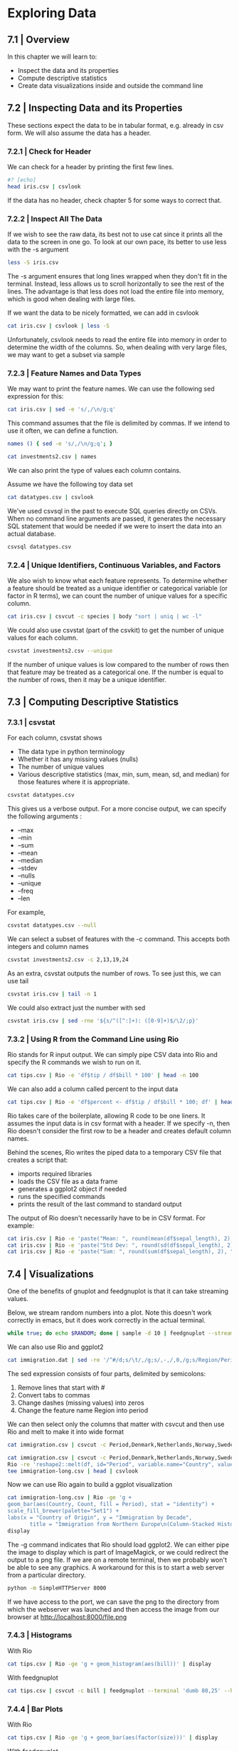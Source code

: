 * Exploring Data 

** 7.1 | Overview 

In this chapter we will learn to:

- Inspect the data and its properties
- Compute descriptive statistics
- Create data visualizations inside and outside the command line


** 7.2 | Inspecting Data and its Properties 

These sections expect the data to be in tabular format, e.g. already in csv form. We will also assume the data has a header.

*** 7.2.1 | Check for Header 

We can check for a header by printing the first few lines.

#+BEGIN_SRC bash :results verbatim
#? [echo]
head iris.csv | csvlook
#+END_SRC

#+RESULTS:
#+begin_example
| sepal_length | sepal_width | petal_length | petal_width | species |
| ------------ | ----------- | ------------ | ----------- | ------- |
|          5.1 |         3.5 |   2001-01-04 |         0.2 | setosa  |
|          4.9 |         3.0 |   2001-01-04 |         0.2 | setosa  |
|          4.7 |         3.2 |   2001-01-03 |         0.2 | setosa  |
|          4.6 |         3.1 |   2001-01-05 |         0.2 | setosa  |
|          5.0 |         3.6 |   2001-01-04 |         0.2 | setosa  |
|          5.4 |         3.9 |   2001-01-07 |         0.4 | setosa  |
|          4.6 |         3.4 |   2001-01-04 |         0.3 | setosa  |
|          5.0 |         3.4 |   2001-01-05 |         0.2 | setosa  |
|          4.4 |         2.9 |   2001-01-04 |         0.2 | setosa  |
#+end_example

If the data has no header, check chapter 5 for some ways to correct that.

*** 7.2.2 | Inspect All The Data 

If we wish to see the raw data, its best not to use cat since it prints all the data to the screen in one go. To look at our own pace, its better to use less with the -s argument 

#+BEGIN_SRC bash :results verbatim
less -S iris.csv
#+END_SRC

#+RESULTS:
#+begin_example
sepal_length,sepal_width,petal_length,petal_width,species
5.1,3.5,1.4,0.2,setosa
4.9,3,1.4,0.2,setosa
4.7,3.2,1.3,0.2,setosa
4.6,3.1,1.5,0.2,setosa
5,3.6,1.4,0.2,setosa
5.4,3.9,1.7,0.4,setosa
4.6,3.4,1.4,0.3,setosa
5,3.4,1.5,0.2,setosa
4.4,2.9,1.4,0.2,setosa
4.9,3.1,1.5,0.1,setosa
5.4,3.7,1.5,0.2,setosa
4.8,3.4,1.6,0.2,setosa
4.8,3,1.4,0.1,setosa
4.3,3,1.1,0.1,setosa
5.8,4,1.2,0.2,setosa
5.7,4.4,1.5,0.4,setosa
5.4,3.9,1.3,0.4,setosa
5.1,3.5,1.4,0.3,setosa
5.7,3.8,1.7,0.3,setosa
5.1,3.8,1.5,0.3,setosa
5.4,3.4,1.7,0.2,setosa
5.1,3.7,1.5,0.4,setosa
4.6,3.6,1,0.2,setosa
5.1,3.3,1.7,0.5,setosa
4.8,3.4,1.9,0.2,setosa
5,3,1.6,0.2,setosa
5,3.4,1.6,0.4,setosa
5.2,3.5,1.5,0.2,setosa
5.2,3.4,1.4,0.2,setosa
4.7,3.2,1.6,0.2,setosa
4.8,3.1,1.6,0.2,setosa
5.4,3.4,1.5,0.4,setosa
5.2,4.1,1.5,0.1,setosa
5.5,4.2,1.4,0.2,setosa
4.9,3.1,1.5,0.1,setosa
5,3.2,1.2,0.2,setosa
5.5,3.5,1.3,0.2,setosa
4.9,3.1,1.5,0.1,setosa
4.4,3,1.3,0.2,setosa
5.1,3.4,1.5,0.2,setosa
5,3.5,1.3,0.3,setosa
4.5,2.3,1.3,0.3,setosa
4.4,3.2,1.3,0.2,setosa
5,3.5,1.6,0.6,setosa
5.1,3.8,1.9,0.4,setosa
4.8,3,1.4,0.3,setosa
5.1,3.8,1.6,0.2,setosa
4.6,3.2,1.4,0.2,setosa
5.3,3.7,1.5,0.2,setosa
5,3.3,1.4,0.2,setosa
7,3.2,4.7,1.4,versicolor
6.4,3.2,4.5,1.5,versicolor
6.9,3.1,4.9,1.5,versicolor
5.5,2.3,4,1.3,versicolor
6.5,2.8,4.6,1.5,versicolor
5.7,2.8,4.5,1.3,versicolor
6.3,3.3,4.7,1.6,versicolor
4.9,2.4,3.3,1,versicolor
6.6,2.9,4.6,1.3,versicolor
5.2,2.7,3.9,1.4,versicolor
5,2,3.5,1,versicolor
5.9,3,4.2,1.5,versicolor
6,2.2,4,1,versicolor
6.1,2.9,4.7,1.4,versicolor
5.6,2.9,3.6,1.3,versicolor
6.7,3.1,4.4,1.4,versicolor
5.6,3,4.5,1.5,versicolor
5.8,2.7,4.1,1,versicolor
6.2,2.2,4.5,1.5,versicolor
5.6,2.5,3.9,1.1,versicolor
5.9,3.2,4.8,1.8,versicolor
6.1,2.8,4,1.3,versicolor
6.3,2.5,4.9,1.5,versicolor
6.1,2.8,4.7,1.2,versicolor
6.4,2.9,4.3,1.3,versicolor
6.6,3,4.4,1.4,versicolor
6.8,2.8,4.8,1.4,versicolor
6.7,3,5,1.7,versicolor
6,2.9,4.5,1.5,versicolor
5.7,2.6,3.5,1,versicolor
5.5,2.4,3.8,1.1,versicolor
5.5,2.4,3.7,1,versicolor
5.8,2.7,3.9,1.2,versicolor
6,2.7,5.1,1.6,versicolor
5.4,3,4.5,1.5,versicolor
6,3.4,4.5,1.6,versicolor
6.7,3.1,4.7,1.5,versicolor
6.3,2.3,4.4,1.3,versicolor
5.6,3,4.1,1.3,versicolor
5.5,2.5,4,1.3,versicolor
5.5,2.6,4.4,1.2,versicolor
6.1,3,4.6,1.4,versicolor
5.8,2.6,4,1.2,versicolor
5,2.3,3.3,1,versicolor
5.6,2.7,4.2,1.3,versicolor
5.7,3,4.2,1.2,versicolor
5.7,2.9,4.2,1.3,versicolor
6.2,2.9,4.3,1.3,versicolor
5.1,2.5,3,1.1,versicolor
5.7,2.8,4.1,1.3,versicolor
6.3,3.3,6,2.5,virginica
5.8,2.7,5.1,1.9,virginica
7.1,3,5.9,2.1,virginica
6.3,2.9,5.6,1.8,virginica
6.5,3,5.8,2.2,virginica
7.6,3,6.6,2.1,virginica
4.9,2.5,4.5,1.7,virginica
7.3,2.9,6.3,1.8,virginica
6.7,2.5,5.8,1.8,virginica
7.2,3.6,6.1,2.5,virginica
6.5,3.2,5.1,2,virginica
6.4,2.7,5.3,1.9,virginica
6.8,3,5.5,2.1,virginica
5.7,2.5,5,2,virginica
5.8,2.8,5.1,2.4,virginica
6.4,3.2,5.3,2.3,virginica
6.5,3,5.5,1.8,virginica
7.7,3.8,6.7,2.2,virginica
7.7,2.6,6.9,2.3,virginica
6,2.2,5,1.5,virginica
6.9,3.2,5.7,2.3,virginica
5.6,2.8,4.9,2,virginica
7.7,2.8,6.7,2,virginica
6.3,2.7,4.9,1.8,virginica
6.7,3.3,5.7,2.1,virginica
7.2,3.2,6,1.8,virginica
6.2,2.8,4.8,1.8,virginica
6.1,3,4.9,1.8,virginica
6.4,2.8,5.6,2.1,virginica
7.2,3,5.8,1.6,virginica
7.4,2.8,6.1,1.9,virginica
7.9,3.8,6.4,2,virginica
6.4,2.8,5.6,2.2,virginica
6.3,2.8,5.1,1.5,virginica
6.1,2.6,5.6,1.4,virginica
7.7,3,6.1,2.3,virginica
6.3,3.4,5.6,2.4,virginica
6.4,3.1,5.5,1.8,virginica
6,3,4.8,1.8,virginica
6.9,3.1,5.4,2.1,virginica
6.7,3.1,5.6,2.4,virginica
6.9,3.1,5.1,2.3,virginica
5.8,2.7,5.1,1.9,virginica
6.8,3.2,5.9,2.3,virginica
6.7,3.3,5.7,2.5,virginica
6.7,3,5.2,2.3,virginica
6.3,2.5,5,1.9,virginica
6.5,3,5.2,2,virginica
6.2,3.4,5.4,2.3,virginica
5.9,3,5.1,1.8,virginica
#+end_example

The -s argument ensures that long lines wrapped when they don't fit in the terminal. Instead, less allows us to scroll horizontally to see the rest of the lines. The advantage is that less does not load the entire file into memory, which is good when dealing with large files. 

If we want the data to be nicely formatted, we can add in csvlook

#+BEGIN_SRC bash :results verbatim
cat iris.csv | csvlook | less -S
#+END_SRC

#+RESULTS:
#+begin_example
| sepal_length | sepal_width | petal_length | petal_width | species    |
| ------------ | ----------- | ------------ | ----------- | ---------- |
|          5.1 |         3.5 |          1.4 |         0.2 | setosa     |
|          4.9 |         3.0 |          1.4 |         0.2 | setosa     |
|          4.7 |         3.2 |          1.3 |         0.2 | setosa     |
|          4.6 |         3.1 |          1.5 |         0.2 | setosa     |
|          5.0 |         3.6 |          1.4 |         0.2 | setosa     |
|          5.4 |         3.9 |          1.7 |         0.4 | setosa     |
|          4.6 |         3.4 |          1.4 |         0.3 | setosa     |
|          5.0 |         3.4 |          1.5 |         0.2 | setosa     |
|          4.4 |         2.9 |          1.4 |         0.2 | setosa     |
|          4.9 |         3.1 |          1.5 |         0.1 | setosa     |
|          5.4 |         3.7 |          1.5 |         0.2 | setosa     |
|          4.8 |         3.4 |          1.6 |         0.2 | setosa     |
|          4.8 |         3.0 |          1.4 |         0.1 | setosa     |
|          4.3 |         3.0 |          1.1 |         0.1 | setosa     |
|          5.8 |         4.0 |          1.2 |         0.2 | setosa     |
|          5.7 |         4.4 |          1.5 |         0.4 | setosa     |
|          5.4 |         3.9 |          1.3 |         0.4 | setosa     |
|          5.1 |         3.5 |          1.4 |         0.3 | setosa     |
|          5.7 |         3.8 |          1.7 |         0.3 | setosa     |
|          5.1 |         3.8 |          1.5 |         0.3 | setosa     |
|          5.4 |         3.4 |          1.7 |         0.2 | setosa     |
|          5.1 |         3.7 |          1.5 |         0.4 | setosa     |
|          4.6 |         3.6 |          1.0 |         0.2 | setosa     |
|          5.1 |         3.3 |          1.7 |         0.5 | setosa     |
|          4.8 |         3.4 |          1.9 |         0.2 | setosa     |
|          5.0 |         3.0 |          1.6 |         0.2 | setosa     |
|          5.0 |         3.4 |          1.6 |         0.4 | setosa     |
|          5.2 |         3.5 |          1.5 |         0.2 | setosa     |
|          5.2 |         3.4 |          1.4 |         0.2 | setosa     |
|          4.7 |         3.2 |          1.6 |         0.2 | setosa     |
|          4.8 |         3.1 |          1.6 |         0.2 | setosa     |
|          5.4 |         3.4 |          1.5 |         0.4 | setosa     |
|          5.2 |         4.1 |          1.5 |         0.1 | setosa     |
|          5.5 |         4.2 |          1.4 |         0.2 | setosa     |
|          4.9 |         3.1 |          1.5 |         0.1 | setosa     |
|          5.0 |         3.2 |          1.2 |         0.2 | setosa     |
|          5.5 |         3.5 |          1.3 |         0.2 | setosa     |
|          4.9 |         3.1 |          1.5 |         0.1 | setosa     |
|          4.4 |         3.0 |          1.3 |         0.2 | setosa     |
|          5.1 |         3.4 |          1.5 |         0.2 | setosa     |
|          5.0 |         3.5 |          1.3 |         0.3 | setosa     |
|          4.5 |         2.3 |          1.3 |         0.3 | setosa     |
|          4.4 |         3.2 |          1.3 |         0.2 | setosa     |
|          5.0 |         3.5 |          1.6 |         0.6 | setosa     |
|          5.1 |         3.8 |          1.9 |         0.4 | setosa     |
|          4.8 |         3.0 |          1.4 |         0.3 | setosa     |
|          5.1 |         3.8 |          1.6 |         0.2 | setosa     |
|          4.6 |         3.2 |          1.4 |         0.2 | setosa     |
|          5.3 |         3.7 |          1.5 |         0.2 | setosa     |
|          5.0 |         3.3 |          1.4 |         0.2 | setosa     |
|          7.0 |         3.2 |          4.7 |         1.4 | versicolor |
|          6.4 |         3.2 |          4.5 |         1.5 | versicolor |
|          6.9 |         3.1 |          4.9 |         1.5 | versicolor |
|          5.5 |         2.3 |          4.0 |         1.3 | versicolor |
|          6.5 |         2.8 |          4.6 |         1.5 | versicolor |
|          5.7 |         2.8 |          4.5 |         1.3 | versicolor |
|          6.3 |         3.3 |          4.7 |         1.6 | versicolor |
|          4.9 |         2.4 |          3.3 |         1.0 | versicolor |
|          6.6 |         2.9 |          4.6 |         1.3 | versicolor |
|          5.2 |         2.7 |          3.9 |         1.4 | versicolor |
|          5.0 |         2.0 |          3.5 |         1.0 | versicolor |
|          5.9 |         3.0 |          4.2 |         1.5 | versicolor |
|          6.0 |         2.2 |          4.0 |         1.0 | versicolor |
|          6.1 |         2.9 |          4.7 |         1.4 | versicolor |
|          5.6 |         2.9 |          3.6 |         1.3 | versicolor |
|          6.7 |         3.1 |          4.4 |         1.4 | versicolor |
|          5.6 |         3.0 |          4.5 |         1.5 | versicolor |
|          5.8 |         2.7 |          4.1 |         1.0 | versicolor |
|          6.2 |         2.2 |          4.5 |         1.5 | versicolor |
|          5.6 |         2.5 |          3.9 |         1.1 | versicolor |
|          5.9 |         3.2 |          4.8 |         1.8 | versicolor |
|          6.1 |         2.8 |          4.0 |         1.3 | versicolor |
|          6.3 |         2.5 |          4.9 |         1.5 | versicolor |
|          6.1 |         2.8 |          4.7 |         1.2 | versicolor |
|          6.4 |         2.9 |          4.3 |         1.3 | versicolor |
|          6.6 |         3.0 |          4.4 |         1.4 | versicolor |
|          6.8 |         2.8 |          4.8 |         1.4 | versicolor |
|          6.7 |         3.0 |          5.0 |         1.7 | versicolor |
|          6.0 |         2.9 |          4.5 |         1.5 | versicolor |
|          5.7 |         2.6 |          3.5 |         1.0 | versicolor |
|          5.5 |         2.4 |          3.8 |         1.1 | versicolor |
|          5.5 |         2.4 |          3.7 |         1.0 | versicolor |
|          5.8 |         2.7 |          3.9 |         1.2 | versicolor |
|          6.0 |         2.7 |          5.1 |         1.6 | versicolor |
|          5.4 |         3.0 |          4.5 |         1.5 | versicolor |
|          6.0 |         3.4 |          4.5 |         1.6 | versicolor |
|          6.7 |         3.1 |          4.7 |         1.5 | versicolor |
|          6.3 |         2.3 |          4.4 |         1.3 | versicolor |
|          5.6 |         3.0 |          4.1 |         1.3 | versicolor |
|          5.5 |         2.5 |          4.0 |         1.3 | versicolor |
|          5.5 |         2.6 |          4.4 |         1.2 | versicolor |
|          6.1 |         3.0 |          4.6 |         1.4 | versicolor |
|          5.8 |         2.6 |          4.0 |         1.2 | versicolor |
|          5.0 |         2.3 |          3.3 |         1.0 | versicolor |
|          5.6 |         2.7 |          4.2 |         1.3 | versicolor |
|          5.7 |         3.0 |          4.2 |         1.2 | versicolor |
|          5.7 |         2.9 |          4.2 |         1.3 | versicolor |
|          6.2 |         2.9 |          4.3 |         1.3 | versicolor |
|          5.1 |         2.5 |          3.0 |         1.1 | versicolor |
|          5.7 |         2.8 |          4.1 |         1.3 | versicolor |
|          6.3 |         3.3 |          6.0 |         2.5 | virginica  |
|          5.8 |         2.7 |          5.1 |         1.9 | virginica  |
|          7.1 |         3.0 |          5.9 |         2.1 | virginica  |
|          6.3 |         2.9 |          5.6 |         1.8 | virginica  |
|          6.5 |         3.0 |          5.8 |         2.2 | virginica  |
|          7.6 |         3.0 |          6.6 |         2.1 | virginica  |
|          4.9 |         2.5 |          4.5 |         1.7 | virginica  |
|          7.3 |         2.9 |          6.3 |         1.8 | virginica  |
|          6.7 |         2.5 |          5.8 |         1.8 | virginica  |
|          7.2 |         3.6 |          6.1 |         2.5 | virginica  |
|          6.5 |         3.2 |          5.1 |         2.0 | virginica  |
|          6.4 |         2.7 |          5.3 |         1.9 | virginica  |
|          6.8 |         3.0 |          5.5 |         2.1 | virginica  |
|          5.7 |         2.5 |          5.0 |         2.0 | virginica  |
|          5.8 |         2.8 |          5.1 |         2.4 | virginica  |
|          6.4 |         3.2 |          5.3 |         2.3 | virginica  |
|          6.5 |         3.0 |          5.5 |         1.8 | virginica  |
|          7.7 |         3.8 |          6.7 |         2.2 | virginica  |
|          7.7 |         2.6 |          6.9 |         2.3 | virginica  |
|          6.0 |         2.2 |          5.0 |         1.5 | virginica  |
|          6.9 |         3.2 |          5.7 |         2.3 | virginica  |
|          5.6 |         2.8 |          4.9 |         2.0 | virginica  |
|          7.7 |         2.8 |          6.7 |         2.0 | virginica  |
|          6.3 |         2.7 |          4.9 |         1.8 | virginica  |
|          6.7 |         3.3 |          5.7 |         2.1 | virginica  |
|          7.2 |         3.2 |          6.0 |         1.8 | virginica  |
|          6.2 |         2.8 |          4.8 |         1.8 | virginica  |
|          6.1 |         3.0 |          4.9 |         1.8 | virginica  |
|          6.4 |         2.8 |          5.6 |         2.1 | virginica  |
|          7.2 |         3.0 |          5.8 |         1.6 | virginica  |
|          7.4 |         2.8 |          6.1 |         1.9 | virginica  |
|          7.9 |         3.8 |          6.4 |         2.0 | virginica  |
|          6.4 |         2.8 |          5.6 |         2.2 | virginica  |
|          6.3 |         2.8 |          5.1 |         1.5 | virginica  |
|          6.1 |         2.6 |          5.6 |         1.4 | virginica  |
|          7.7 |         3.0 |          6.1 |         2.3 | virginica  |
|          6.3 |         3.4 |          5.6 |         2.4 | virginica  |
|          6.4 |         3.1 |          5.5 |         1.8 | virginica  |
|          6.0 |         3.0 |          4.8 |         1.8 | virginica  |
|          6.9 |         3.1 |          5.4 |         2.1 | virginica  |
|          6.7 |         3.1 |          5.6 |         2.4 | virginica  |
|          6.9 |         3.1 |          5.1 |         2.3 | virginica  |
|          5.8 |         2.7 |          5.1 |         1.9 | virginica  |
|          6.8 |         3.2 |          5.9 |         2.3 | virginica  |
|          6.7 |         3.3 |          5.7 |         2.5 | virginica  |
|          6.7 |         3.0 |          5.2 |         2.3 | virginica  |
|          6.3 |         2.5 |          5.0 |         1.9 | virginica  |
|          6.5 |         3.0 |          5.2 |         2.0 | virginica  |
|          6.2 |         3.4 |          5.4 |         2.3 | virginica  |
|          5.9 |         3.0 |          5.1 |         1.8 | virginica  |
#+end_example

Unfortunately, csvlook needs to read the entire file into memory in order to determine the width of the columns. So, when dealing with very large files, we may want to get a subset via sample

*** 7.2.3 | Feature Names and Data Types 

We may want to print the feature names. We can use the following sed expression for this: 

#+BEGIN_SRC bash :results verbatim
cat iris.csv | sed -e 's/,/\n/g;q'
#+END_SRC

#+RESULTS:
: sepal_length
: sepal_width
: petal_length
: petal_width
: species

This command assumes that the file is delimited by commas. If we intend to use it often, we can define a function.

#+BEGIN_SRC bash :results verbatim
names () { sed -e 's/,/\n/g;q'; }

cat investments2.csv | names
#+END_SRC

#+RESULTS:
#+begin_example
company_permalink
company_name
company_category_list
company_market
company_country_code
company_state_code
company_region
company_city
investor_permalink
investor_name
investor_category_list
investor_market
investor_country_code
investor_state_code
investor_region
investor_city
funding_round_permalink
funding_round_type
funding_round_code
funded_at
funded_month
funded_quarter
funded_year
raised_amount_usd
#+end_example

We can also print the type of values each column contains. 

Assume we have the following toy data set

#+BEGIN_SRC bash :results verbatim
cat datatypes.csv | csvlook
#+END_SRC

#+RESULTS:
: |  a |      b |     c | d        |                   e |          f | g       |
: | -- | ------ | ----- | -------- | ------------------- | ---------- | ------- |
: |  2 | 0.000… | False | "Yes!"   | 2011-11-11 11:00:00 | 2012-09-08 | 12:34   |
: | 42 | 3.142… |  True | Oh, good | 2014-09-15 00:00:00 | 1970-12-06 | 0:07 PM |
: | 66 |        | False | 2198     |                     |            |         |

We've used csvsql in the past to execute SQL queries directly on CSVs. When no command line arguments are passed, it generates the necessary SQL statement that would be needed if we were to insert the data into an actual database. 

#+BEGIN_SRC bash :results verbatim
csvsql datatypes.csv
#+END_SRC

#+RESULTS:
: CREATE TABLE datatypes (
: 	a DECIMAL NOT NULL, 
: 	b DECIMAL, 
: 	c BOOLEAN NOT NULL, 
: 	d VARCHAR NOT NULL, 
: 	e TIMESTAMP, 
: 	f DATE, 
: 	g VARCHAR
: );

*** 7.2.4 | Unique Identifiers, Continuous Variables, and Factors 

We also wish to know what each feature represents. To determine whether a feature should be treated as a unique identifier or categorical variable (or factor in R terms), we can count the number of unique values for a specific column. 

#+BEGIN_SRC bash :results verbatim
cat iris.csv | csvcut -c species | body "sort | uniq | wc -l"
#+END_SRC

#+RESULTS:
: species
: 3

We could also use csvstat (part of the csvkit) to get the number of unique values for each column. 

#+BEGIN_SRC bash :results verbatim
csvstat investments2.csv --unique
#+END_SRC

#+RESULTS:
#+begin_example
  1. company_permalink: 27336
  2. company_name: 27322
  3. company_category_list: 8758
  4. company_market: 442
  5. company_country_code: 150
  6. company_state_code: 146
  7. company_region: 1079
  8. company_city: 3302
  9. investor_permalink: 11174
 10. investor_name: 11133
 11. investor_category_list: 463
 12. investor_market: 131
 13. investor_country_code: 106
 14. investor_state_code: 75
 15. investor_region: 545
 16. investor_city: 1197
 17. funding_round_permalink: 41793
 18. funding_round_type: 13
 19. funding_round_code: 15
 20. funded_at: 3595
 21. funded_month: 294
 22. funded_quarter: 120
 23. funded_year: 34
 24. raised_amount_usd: 6146
#+end_example

If the number of unique values is low compared to the number of rows then that feature may be treated as a categorical one. If the number is equal to the number of rows, then it may be a unique identifier. 

** 7.3 | Computing Descriptive Statistics 

*** 7.3.1 | csvstat 

For each column, csvstat shows 

- The data type in python terminology
- Whether it has any missing values (nulls)
- The number of unique values
- Various descriptive statistics (max, min, sum, mean, sd, and median) for those features where it is appropriate.

#+BEGIN_SRC bash :results verbatim
csvstat datatypes.csv
#+END_SRC

#+RESULTS:
#+begin_example
  1. "a"

	Type of data:          Number
	Contains null values:  False
	Unique values:         3
	Smallest value:        2
	Largest value:         66
	Sum:                   110
	Mean:                  36.667
	Median:                42
	StDev:                 32.332
	Most common values:    2 (1x)
	                       42 (1x)
	                       66 (1x)

  2. "b"

	Type of data:          Number
	Contains null values:  True (excluded from calculations)
	Unique values:         3
	Smallest value:        0
	Largest value:         3.142
	Sum:                   3.142
	Mean:                  1.571
	Median:                1.571
	StDev:                 2.221
	Most common values:    0 (1x)
	                       3.142 (1x)
	                       None (1x)

  3. "c"

	Type of data:          Boolean
	Contains null values:  False
	Unique values:         2
	Most common values:    False (2x)
	                       True (1x)

  4. "d"

	Type of data:          Text
	Contains null values:  False
	Unique values:         3
	Longest value:         8 characters
	Most common values:    "Yes!" (1x)
	                       Oh, good (1x)
	                       2198 (1x)

  5. "e"

	Type of data:          DateTime
	Contains null values:  True (excluded from calculations)
	Unique values:         3
	Smallest value:        2011-11-11 11:00:00
	Largest value:         2014-09-15 00:00:00
	Most common values:    2011-11-11 11:00:00 (1x)
	                       2014-09-15 00:00:00 (1x)
	                       None (1x)

  6. "f"

	Type of data:          Date
	Contains null values:  True (excluded from calculations)
	Unique values:         3
	Smallest value:        1970-12-06
	Largest value:         2012-09-08
	Most common values:    2012-09-08 (1x)
	                       1970-12-06 (1x)
	                       None (1x)

  7. "g"

	Type of data:          Text
	Contains null values:  True (excluded from calculations)
	Unique values:         3
	Longest value:         7 characters
	Most common values:    12:34 (1x)
	                       0:07 PM (1x)
	                       None (1x)

Row count: 3
#+end_example


This gives us a verbose output. For a more concise output, we can specify the following arguments : 

- --max
- --min
- --sum
- --mean
- --median
- --stdev
- --nulls
- --unique
- --freq
- --len 

For example, 

#+BEGIN_SRC bash :results verbatim
csvstat datatypes.csv --null
#+END_SRC

#+RESULTS:
:   1. a: False
:   2. b: True
:   3. c: False
:   4. d: False
:   5. e: True
:   6. f: True
:   7. g: True

We can select a subset of features with the -c command. This accepts both integers and column names

#+BEGIN_SRC bash :results verbatim
csvstat investments2.csv -c 2,13,19,24
#+END_SRC

#+RESULTS:
#+begin_example
  2. "company_name"

	Type of data:          Text
	Contains null values:  True (excluded from calculations)
	Unique values:         27322
	Longest value:         66 characters
	Most common values:    Aviir (13x)
	                       Galectin Therapeutics (12x)
	                       Rostima (12x)
	                       Facebook (11x)
	                       Lending Club (11x)

 13. "investor_country_code"

	Type of data:          Text
	Contains null values:  True (excluded from calculations)
	Unique values:         106
	Longest value:         15 characters
	Most common values:    USA (20807x)
	                       None (9022x)
	                       GBR (2357x)
	                       DEU (946x)
	                       CAN (893x)

 19. "funding_round_code"

	Type of data:          Text
	Contains null values:  True (excluded from calculations)
	Unique values:         15
	Longest value:         1 characters
	Most common values:    None (24799x)
	                       a (7529x)
	                       b (4776x)
	                       c (2452x)
	                       d (1042x)

 24. "raised_amount_usd"

	Type of data:          Number
	Contains null values:  True (excluded from calculations)
	Unique values:         6146
	Smallest value:        0
	Largest value:         3,200,000,000
	Sum:                   359,894,884,667
	Mean:                  10,368,622.434
	Median:                3,250,000
	StDev:                 38,511,075.899
	Most common values:    None (7083x)
	                       10,000,000 (1159x)
	                       1,000,000 (1074x)
	                       5,000,000 (1066x)
	                       2,000,000 (875x)

Row count: 41793
#+end_example

As an extra, csvstat outputs the number of rows. To see just this, we can use tail

#+BEGIN_SRC bash :results verbatim
csvstat iris.csv | tail -n 1
#+END_SRC

#+RESULTS:
: Row count: 150

We could also extract just the number with sed

#+BEGIN_SRC bash :results verbatim
csvstat iris.csv | sed -rne '${s/^([^:]+): ([0-9]+)$/\2/;p}'
#+END_SRC

#+RESULTS:
: 150

*** 7.3.2 | Using R from the Command Line using Rio 

Rio stands for R input output. We can simply pipe CSV data into Rio and specify the R commands we wish to run on it.

#+BEGIN_SRC bash :results verbatim
cat tips.csv | Rio -e 'df$tip / df$bill * 100' | head -n 100
#+END_SRC

#+RESULTS:
: 5.944673\n16.05416\n16.65873\n13.97804\n14.68076\n18.62396\n22.80502\n11.60714\n13.03191\n21.85386\n16.65044\n14.18037\n10.18158\n16.27781\n20.36413\n18.16497\n16.16651\n22.77471\n20.62463\n16.22276\n22.76786\n13.55347\n14.14077\n19.22882\n16.0444\n13.13869\n14.95886\n15.76044\n19.81567\n15.26718\n15.18325\n13.62398\n19.92032\n11.84147\n18.39145\n14.96259\n12.26242\n18.13349\n12.35955\n15.98977\n13.96509\n14.54754\n21.95122\n13.63636\n18.42105\n16.40241\n22.49213\n18.51852\n7.180385\n16.62971\n19.9362\n25.26725\n14.93824\n15.69416\n16.97966\n18.00924\n7.89266\n5.679667\n15.65836\n13.94241\n15.8206\n14.48226\n17.96733\n20.55768\n15.00853\n15.68725\n15.0152\n32.57329\n9.935739\n13.92405\n16.38935\n17.57469\n11.69025\n19.77848\n14.93551\n11.89343\n17.1875\n14.70588\n13.18102\n15.6738\n15.4321\n20.40816\n18.17279\n15.29988\n12.70338\n14.84353\n15.34919\n21.88184\n23.67463\n14.17769\n10.35554\n15.56247\n17.3913\n26.34804\n14.28571\n11.77496\n14.66276\n12.46883\n14.27891\n12.03852\n22.02643\n19.50585\n5.643341\n15.52186\n19.50287\n10.67708\n19.81454\n17.01706\n20.61404\n27.95248\n21.42857\n13.7931\n10.50696\n10.64718\n15.55815\n20.21953\n16.93953\n14.08451\n14.48109\n12.12625\n19.76048\n12.51863\n17.53156\n12.53918\n20.19231\n14.09396\n17.37089\n13.7741\n17.57469\n9.553024\n7.861635\n13.96152\n13.42883\n16.31321\n17.79847\n14.6886\n19.36108\n14.13428\n12.5\n20.89666\n20.03434\n19.53353\n12.13887\n18.48429\n13.99878\n17.96407\n7.296137\n13.7321\n17.68916\n26.63116\n17.7683\n15.23229\n15.87486\n8.14664\n10.11634\n17.21943\n10.3799\n15\n19.49216\n12.12856\n16.27907\n19.74724\n12.33806\n14.48226\n17.13307\n14.1925\n10.78998\n14.19111\n15.20302\n18.81468\n19.68117\n19.98735\n71.03448\n9.984301\n23.78121\n9.452888\n11.17943\n13.81215\n41.66667\n10.25123\n10.62049\n24.21775\n7.717751\n28.05352\n7.398274\n24.16626\n16.74641\n6.565988\n19.28375\n17.31602\n9.560229\n21.15093\n9.001406\n13.0491\n24.12545\n19.04762\n19.34236\n11.59824\n15.38462\n14.80385\n21.37894\n15.77708\n15.38462\n15.2439\n19.48368\n19.61141\n12.82437\n7.745933\n8.364236\n17.47649\n6.65336\n19.93048\n18.62197\n18.83949\n23.07419\n8.527132\n10.65719\n12.94219\n18.60465\n10.25216\n18.09211\n25.93145\n22.37762\n18.77347\n11.77347\n15.3657\n19.82161\n14.66993\n20.48193\n13.01989\n8.329863\n19.12046\n29.19897\n13.64903\n19.31745\n12.41311\n7.936508\n3.563814\n13.03377\n20.3927\n7.358352\n8.822232\n9.820426\n15.97444

We can also add a column called percent to the input data 

#+BEGIN_SRC bash :results verbatim
cat tips.csv | Rio -e 'df$percent <- df$tip / df$bill * 100; df' | head | csvlook
#+END_SRC

#+RESULTS:
#+begin_example
|  bill |  tip | sex    | smoker |        day | time   | size | percent |
| ----- | ---- | ------ | ------ | ---------- | ------ | ---- | ------- |
| 16.99 | 1.01 | Female |  False | 0001-01-07 | Dinner |    2 |  5.945… |
| 10.34 | 1.66 | Male   |  False | 0001-01-07 | Dinner |    3 | 16.054… |
| 21.01 | 3.50 | Male   |  False | 0001-01-07 | Dinner |    3 | 16.659… |
| 23.68 | 3.31 | Male   |  False | 0001-01-07 | Dinner |    2 | 13.978… |
| 24.59 | 3.61 | Female |  False | 0001-01-07 | Dinner |    4 | 14.681… |
| 25.29 | 4.71 | Male   |  False | 0001-01-07 | Dinner |    4 | 18.624… |
|  8.77 | 2.00 | Male   |  False | 0001-01-07 | Dinner |    2 | 22.805… |
| 26.88 | 3.12 | Male   |  False | 0001-01-07 | Dinner |    4 | 11.607… |
| 15.04 | 1.96 | Male   |  False | 0001-01-07 | Dinner |    2 | 13.032… |
#+end_example

Rio takes care of the boilerplate, allowing R code to be one liners. It assumes the input data is in csv format with a header. If we specify -n, then Rio doesn't consider the first row to be a header and creates default column names. 

Behind the scenes, Rio writes the piped data to a temporary CSV file that creates a script that: 

- imports required libraries
- loads the CSV file as a data frame
- generates a ggplot2 object if needed
- runs the specified commands
- prints the result of the last command to standard output 

The output of Rio doesn't necessarily have to be in CSV format. For example:

#+BEGIN_SRC bash :results verbatim
cat iris.csv | Rio -e 'paste("Mean: ", round(mean(df$sepal_length), 2), "\n")'
cat iris.csv | Rio -e 'paste("Std Dev: ", round(sd(df$sepal_length), 2), "\n")'
cat iris.csv | Rio -e 'paste("Sum: ", round(sum(df$sepal_length), 2), "\n")'
#+END_SRC

#+RESULTS:
: Mean:  5.84 
: Std Dev:  0.83 
: Sum:  876.5 

** 7.4 | Visualizations 

One of the benefits of gnuplot and feedgnuplot is that it can take streaming values. 

Below, we stream random numbers into a plot. Note this doesn't work correctly in emacs, but it does work correctly in the actual terminal.

#+BEGIN_SRC bash :results verbatim
while true; do echo $RANDOM; done | sample -d 10 | feedgnuplot --stream --terminal 'dumb 80,25' --lines --xlen 10
#+END_SRC

We can also use Rio and ggplot2

#+BEGIN_SRC bash :results verbatim
cat immigration.dat | sed -re '/^#/d;s/\t/,/g;s/,-,/,0,/g;s/Region/Period/' | tee immigration.csv | head | cut -c1-80
#+END_SRC

#+RESULTS:
: Period,Austria,Hungary,Belgium,Czechoslovakia,Denmark,France,Germany,Greece,Irel
: 1891-1900,234081,181288,18167,0,50231,30770,505152,15979,388416,651893,26758,950
: 1901-1910,668209,808511,41635,0,65285,73379,341498,167519,339065,2045877,48262,1
: 1911-1920,453649,442693,33746,3426,41983,61897,143945,184201,146181,1109524,4371
: 1921-1930,32868,30680,15846,102194,32430,49610,412202,51084,211234,455315,26948,
: 1931-1940,3563,7861,4817,14393,2559,12623,144058,9119,10973,68028,7150,4740,3960
: 1941-1950,24860,3469,12189,8347,5393,38809,226578,8973,19789,57661,14860,10100,1
: 1951-1960,67106,36637,18575,918,10984,51121,477765,47608,43362,185491,52277,2293
: 1961-1970,20621,5401,9192,3273,9201,45237,190796,85969,32966,214111,30606,15484,

The sed expression consists of four parts, delimited by semicolons:

1. Remove lines that start with #
2. Convert tabs to commas
3. Change dashes (missing values) into zeros
4. Change the feature name Region into period 

We can then select only the columns that matter with csvcut and then use Rio and melt to make it into wide format

#+BEGIN_SRC bash :results verbatim
cat immigration.csv | csvcut -c Period,Denmark,Netherlands,Norway,Sweden | Rio -re 'melt(df, id = "Period", variable.name = "Country", value.name = "Count")' | tee immigration_long.csv | head
#+END_SRC

#+RESULTS:
#+begin_example
Loading required package: dplyr

Attaching package: ‘dplyr’

The following objects are masked from ‘package:stats’:

    filter, lag

The following objects are masked from ‘package:base’:

#+end_example

#+BEGIN_SRC bash :results verbatim
cat immigration.csv | csvcut -c Period,Denmark,Netherlands,Norway,Sweden | 
Rio -re 'reshape2::melt(df, id="Period", variable.name="Country", value.name="Count")' |
tee immigration-long.csv | head | csvlook
#+END_SRC

#+RESULTS:
#+begin_example
| Period    | Country     |  Count |
| --------- | ----------- | ------ |
| 1891-1900 | Denmark     | 50,231 |
| 1901-1910 | Denmark     | 65,285 |
| 1911-1920 | Denmark     | 41,983 |
| 1921-1930 | Denmark     | 32,430 |
| 1931-1940 | Denmark     |  2,559 |
| 1941-1950 | Denmark     |  5,393 |
| 1951-1960 | Denmark     | 10,984 |
| 1961-1970 | Denmark     |  9,201 |
| 1891-1900 | Netherlands | 26,758 |
#+end_example

Now we can use Rio again to build a ggplot visualization

#+BEGIN_SRC bash :results verbatim
cat immigration-long.csv | Rio -ge 'g +
geom_bar(aes(Country, Count, fill = Period), stat = "identity") + 
scale_fill_brewer(palette="Set1") + 
labs(x = "Country of Origin", y = "Immigration by Decade",
       title = "Immigration from Northern Europe\n(Column-Stacked Histogram)")' | 
display
#+END_SRC

#+RESULTS:

The -g command indicates that Rio should load ggplot2. We can either pipe the image to display which is part of ImageMagick, or we could redirect the output to a png file. If we are on a remote terminal, then we probably won't be able to see any graphics. A workaround for this is to start a web server from a particular directory.

#+BEGIN_SRC bash :results verbatim
python -m SimpleHTTPServer 8000
#+END_SRC

If we have access to the port, we can save the png to the directory from which the webserver was launched and then access the image from our browser at http://localhost:8000/file.png 

*** 7.4.3 | Histograms 

With Rio

#+BEGIN_SRC bash :results verbatim
cat tips.csv | Rio -ge 'g + geom_histogram(aes(bill))' | display
#+END_SRC

#+RESULTS:

With feedgnuplot

#+BEGIN_SRC bash :results verbatim
cat tips.csv | csvcut -c bill | feedgnuplot --terminal 'dumb 80,25' --histogram 0 --with boxes --ymin 0 --binwidth 1.5 --unset grid --exit
#+END_SRC

#+RESULTS:
#+begin_example
                                                                                
  25 +----------------------------------------------------------------------+   
     |     +      +     +*** * +     +      +     +      +     +      +     |   
     |                   * * *                                              |   
     |               *** * * *                                              |   
  20 |-+             * * * * *                                            +-|   
     |            **** * * * *                                              |   
     |            * ** * * * * ***                                          |   
     |            * ** *** * * * *                                          |   
  15 |-+          * ** * * * * * *                                        +-|   
     |            * ** * * * * * *                                          |   
     |            * ** * * * * * *                                          |   
     |            * ** * * * * * *                                          |   
     |            * ** * * * * * * ***                                      |   
  10 |-+          * ** * * * *** *** *                                    +-|   
     |          *** ** * * * * * * * * ***                                  |   
     |          * * ** * * * * * * * *** * ***                              |   
     |          * * ** * * * * * * * * * *** *                              |   
   5 |-+      *** * ** * * * * * * * * * * * *   ***                      +-|   
     |        * * * ** * * * * * * * * * * * ***** *    ***       ***       |   
     |        * * * ** * * * * * * * * * * * * * * ****** *   *** * *       |   
     |  ***+*** * * ** *+* * * * * * * * * *+* * *+** * *+* ***+* * * ***   |   
   0 +----------------------------------------------------------------------+   
     0     5      10    15     20    25     30    35     40    45     50    55  
                                                                                
#+end_example

*** 7.4.4 | Bar Plots 

With Rio 

#+BEGIN_SRC bash :results verbatim
cat tips.csv | Rio -ge 'g + geom_bar(aes(factor(size)))' | display
#+END_SRC

#+RESULTS:

With feedgnuplot

#+BEGIN_SRC bash :results verbatim
cat tips.csv | csvcut -c size | header -d | feedgnuplot --terminal 'dumb 80,25' --histogram 0 --with boxes --unset grid --exit
#+END_SRC

#+RESULTS:
#+begin_example
                                                                                
  160 +---------------------------------------------------------------------+   
      |      ***************      +             +             +             |   
      |      *             *                                                |   
  140 |-+    *             *                                              +-|   
      |      *             *                                                |   
  120 |-+    *             *                                              +-|   
      |      *             *                                                |   
      |      *             *                                                |   
  100 |-+    *             *                                              +-|   
      |      *             *                                                |   
   80 |-+    *             *                                              +-|   
      |      *             *                                                |   
      |      *             *                                                |   
   60 |-+    *             *                                              +-|   
      |      *             *                                                |   
      |      *             *                                                |   
   40 |-+    *             *****************************                  +-|   
      |      *             *             *             *                    |   
   20 |-+    *             *             *             *                  +-|   
      |      *             *             *             *                    |   
      |*******      +      *      +      *      +      *********************|   
    0 +---------------------------------------------------------------------+   
      1             2             3             4             5             6   
                                                                                
#+end_example

*** 7.4.5 | Density Plots 

With Rio

#+BEGIN_SRC bash :results verbatim
cat tips.csv | Rio -ge 'g + geom_density(aes(tip / bill * 100, fill = sex), alpha = 0.3) + 
xlab("percent")' | display
#+END_SRC

#+RESULTS:

Since feedgnuplot cannot generate density plots, its best to generate a histogram

*** 7.4.6 | Box Plots 

With Rio

#+BEGIN_SRC bash :results verbatim
cat tips.csv | Rio -ge 'g + geom_boxplot(aes(time, bill))' | display
#+END_SRC

#+RESULTS:

Boxplots aren't a part of gnuplot (as of this writing)

*** 7.4.7 | Scatter Plots 

With Rio

#+BEGIN_SRC bash :results verbatim
cat tips.csv | Rio -ge 'g + geom_point(aes(bill, tip, color = time))' | display
#+END_SRC

#+RESULTS:

With feedgnuplot 

#+BEGIN_SRC bash :results verbatim
cat tips.csv | csvcut -c bill,tip | tr , ' ' | header -d |
feedgnuplot --terminal 'dumb 80,25' --points --domain --unset grid --exit --style 'pt' '14'
#+END_SRC

#+RESULTS:
#+begin_example
                                                                                
  10 +----------------------------------------------------------------------+   
     |     +      +     +      +     +      +     +      +     +      +     |   
   9 |-+                                                           A      +-|   
     |                                                                      |   
     |                                                                      |   
   8 |-+                                                                  +-|   
     |                                                  A                   |   
   7 |-+                                                                  +-|   
     |                             A     A       A                 A        |   
   6 |-+                                       A                          +-|   
     |                             A A    A A                               |   
     |        A                       A     A     A                         |   
   5 |-+                        A A   A A   AA A   A     AA  A     A      +-|   
     |                    A      A    A       A                             |   
   4 |-+         A     A  AAAA AAA A  A A  A          A                   +-|   
     |              A A   AAAAA AAA AA A          A             A           |   
   3 |-+               AAAAAAAAAA A A   AAA A AA      AA A                +-|   
     |            A AAAA  AAAA A  A A     A                   A             |   
     |              AA  AAA AA  A A                                         |   
   2 |-+       AA AAAAAAAAA A  A  A AA  A A A                             +-|   
     |     +   AAAAAAAA +A   AA+     + A    +     +      +     +      +     |   
   1 +----------------------------------------------------------------------+   
     0     5      10    15     20    25     30    35     40    45     50    55  
                                                                                
#+end_example

*** 7.4.8 | Line Graphs 

With Rio 

#+BEGIN_SRC bash :results verbatim
cat immigration-long.csv | Rio -ge 'g + geom_line(aes(x = Period, y = Count, group = Country, color = Country)) + theme(axis.text.x = element_text(angle = -45, hjust = 0))' | display
#+END_SRC

#+RESULTS:

With feedgnuplot 

#+BEGIN_SRC bash :results verbatim
cat immigration.csv | csvcut -c Period,Denmark,Netherlands,Norway,Sweden | 
header -d | tr , ' ' | feedgnuplot --terminal 'dumb 80,25' --lines --autolegend --domain --legend 0 "Denmark" --legend 1 "Netherlands" --legend 2 "Norway" --legend 3 "Sweden" --xlabel "Period" --unset grid --exit
#+END_SRC

#+RESULTS:
#+begin_example
                                                                                
  250000 +------------------------------------------------------------------+   
         |  %%%% + %      +       +        +       +       +        +       |   
         |%%        %                                       Denmark ******* |   
         |          %                                   Netherlands ####### |   
  200000 |-+         %                                       Norway $$$$$$$-|   
         |        $   %                                      Sweden %%%%%%% |   
         |       $ $   %                                                    |   
         |      $   $  %                                                    |   
  150000 |-+  $$     $  %                                                 +-|   
         |   $        $  %                                                  |   
         |  $          $  %                                                 |   
         | $           $  %                                                 |   
  100000 |$+            $  %%%%%%%%%                                      +-|   
         |               $          %                                       |   
         |                $          %                                      |   
         |    ***********  $$$$$$$$$$$%                                     |   
   50000 |****  ###########           $%                   #######        +-|   
         |  ####           ########****$%               ###       ##        |   
         |##                       ######%$           ##%%%%%%%%%%%%#       |   
         |       +        +       +       %#####%%%%%%%%************%       |   
       0 +------------------------------------------------------------------+   
        1890    1900     1910    1920     1930    1940    1950     1960    1970 
                                       Period                                   
                                                                                
#+end_example

** 7.5 | Further Reading 

- Wickham, Hadley. 2009. ggplot2: Elegant Graphics for Data Analysis. Springer.
- Janert, Philipp K. 2009. Gnuplot in Action. Manning Publications.
- Tukey, John W. 1977. Exploratory Data Analysis. Pearson.
